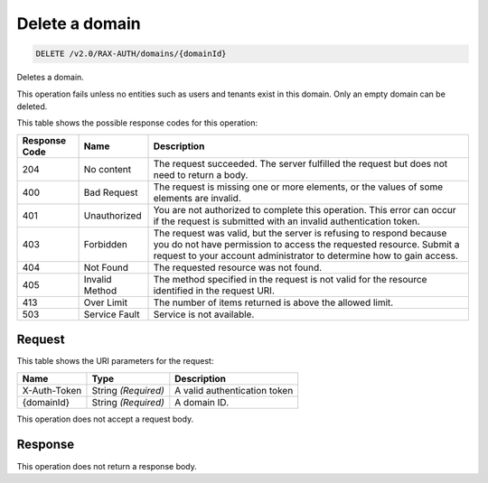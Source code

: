 
.. THIS OUTPUT IS GENERATED FROM THE WADL. DO NOT EDIT.

.. _delete-delete-a-domain-v2.0-rax-auth-domains-domainid:

Delete a domain
^^^^^^^^^^^^^^^^^^^^^^^^^^^^^^^^^^^^^^^^^^^^^^^^^^^^^^^^^^^^^^^^^^^^^^^^^^^^^^^^

.. code::

    DELETE /v2.0/RAX-AUTH/domains/{domainId}

Deletes a domain. 

This operation fails unless no entities such as users and tenants exist in this domain. Only an empty domain can be deleted.



This table shows the possible response codes for this operation:


+--------------------------+-------------------------+-------------------------+
|Response Code             |Name                     |Description              |
+==========================+=========================+=========================+
|204                       |No content               |The request succeeded.   |
|                          |                         |The server fulfilled the |
|                          |                         |request but does not     |
|                          |                         |need to return a body.   |
+--------------------------+-------------------------+-------------------------+
|400                       |Bad Request              |The request is missing   |
|                          |                         |one or more elements, or |
|                          |                         |the values of some       |
|                          |                         |elements are invalid.    |
+--------------------------+-------------------------+-------------------------+
|401                       |Unauthorized             |You are not authorized   |
|                          |                         |to complete this         |
|                          |                         |operation. This error    |
|                          |                         |can occur if the request |
|                          |                         |is submitted with an     |
|                          |                         |invalid authentication   |
|                          |                         |token.                   |
+--------------------------+-------------------------+-------------------------+
|403                       |Forbidden                |The request was valid,   |
|                          |                         |but the server is        |
|                          |                         |refusing to respond      |
|                          |                         |because you do not have  |
|                          |                         |permission to access the |
|                          |                         |requested resource.      |
|                          |                         |Submit a request to your |
|                          |                         |account administrator to |
|                          |                         |determine how to gain    |
|                          |                         |access.                  |
+--------------------------+-------------------------+-------------------------+
|404                       |Not Found                |The requested resource   |
|                          |                         |was not found.           |
+--------------------------+-------------------------+-------------------------+
|405                       |Invalid Method           |The method specified in  |
|                          |                         |the request is not valid |
|                          |                         |for the resource         |
|                          |                         |identified in the        |
|                          |                         |request URI.             |
+--------------------------+-------------------------+-------------------------+
|413                       |Over Limit               |The number of items      |
|                          |                         |returned is above the    |
|                          |                         |allowed limit.           |
+--------------------------+-------------------------+-------------------------+
|503                       |Service Fault            |Service is not available.|
+--------------------------+-------------------------+-------------------------+


Request
""""""""""""""""




This table shows the URI parameters for the request:

+--------------------------+-------------------------+-------------------------+
|Name                      |Type                     |Description              |
+==========================+=========================+=========================+
|X-Auth-Token              |String *(Required)*      |A valid authentication   |
|                          |                         |token                    |
+--------------------------+-------------------------+-------------------------+
|{domainId}                |String *(Required)*      |A domain ID.             |
+--------------------------+-------------------------+-------------------------+





This operation does not accept a request body.




Response
""""""""""""""""






This operation does not return a response body.




